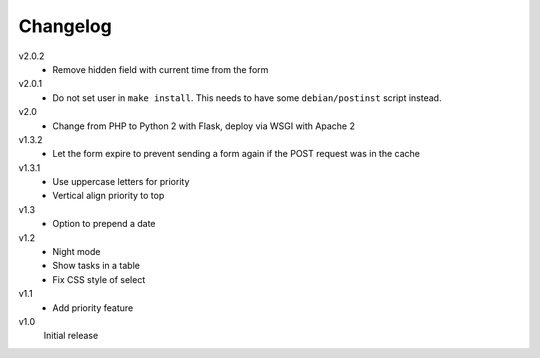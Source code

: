 .. Copyright © 2013-2014 Martin Ueding <dev@martin-ueding.de>

Changelog
=========

v2.0.2
    - Remove hidden field with current time from the form

v2.0.1
    - Do not set user in ``make install``. This needs to have some
      ``debian/postinst`` script instead.

v2.0
    - Change from PHP to Python 2 with Flask, deploy via WSGI with Apache 2

v1.3.2
    - Let the form expire to prevent sending a form again if the POST request
      was in the cache

v1.3.1
    - Use uppercase letters for priority
    - Vertical align priority to top

v1.3
    - Option to prepend a date

v1.2
    - Night mode
    - Show tasks in a table
    - Fix CSS style of select

v1.1
    - Add priority feature

v1.0
    Initial release

